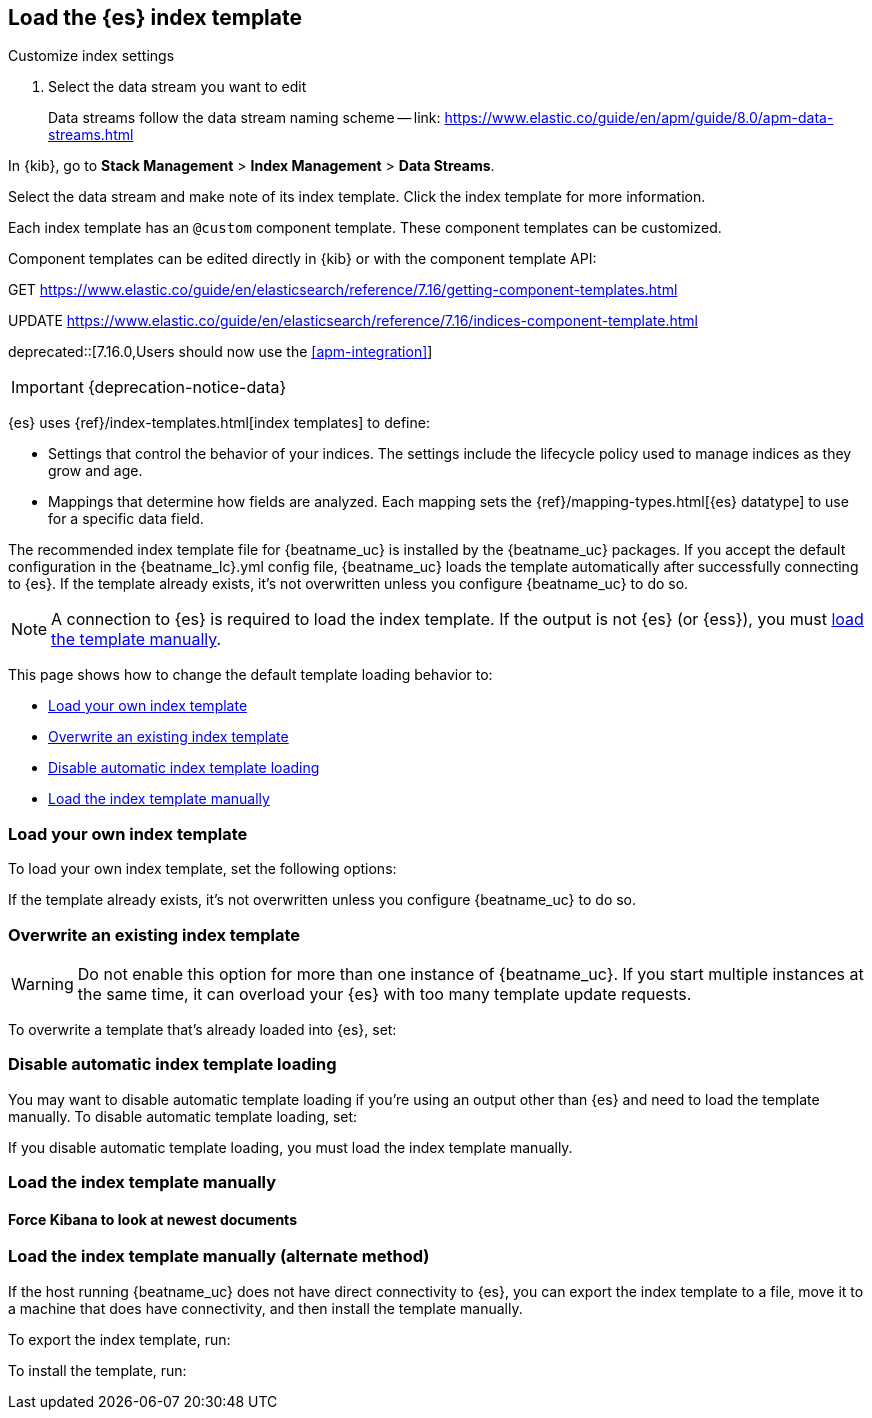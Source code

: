 [id="{beatname_lc}-template"]
== Load the {es} index template



Customize index settings

. Select the data stream you want to edit
+
Data streams follow the data stream naming scheme -- link: https://www.elastic.co/guide/en/apm/guide/8.0/apm-data-streams.html

In {kib}, go to **Stack Management** > **Index Management** > **Data Streams**.

Select the data stream and make note of its index template.
Click the index template for more information.

Each index template has an `@custom` component template.
These component templates can be customized.


Component templates can be edited directly in {kib} or with the component template API:

GET
https://www.elastic.co/guide/en/elasticsearch/reference/7.16/getting-component-templates.html

UPDATE
https://www.elastic.co/guide/en/elasticsearch/reference/7.16/indices-component-template.html












// The `setup.template` section of the +{beatname_lc}.yml+ config file specifies
// the {ref}/index-templates.html[index template] to use for setting
// mappings in Elasticsearch. If template loading is enabled (the default),
// {beatname_uc} loads the index template automatically after successfully
// connecting to Elasticsearch.


deprecated::[7.16.0,Users should now use the <<apm-integration>>]

IMPORTANT: {deprecation-notice-data}

{es} uses {ref}/index-templates.html[index templates] to define:

* Settings that control the behavior of your indices. The settings include the
lifecycle policy used to manage indices as they grow and age.
* Mappings that determine how fields are analyzed. Each mapping sets the
{ref}/mapping-types.html[{es} datatype] to use for a specific data field.

The recommended index template file for {beatname_uc} is installed by the
{beatname_uc} packages. If you accept the default configuration in the
+{beatname_lc}.yml+ config file, {beatname_uc} loads the template automatically
after successfully connecting to {es}. If the template already exists,
it's not overwritten unless you configure {beatname_uc} to do so.

ifndef::no-output-logstash[]
NOTE: A connection to {es} is required to load the index template. If
the output is not {es} (or {ess}), you must
<<load-template-manually,load the template manually>>.
endif::[]

This page shows how to change the default template loading behavior to:

* <<load-custom-template>>
* <<overwrite-template>>
* <<disable-template-loading>>
* <<load-template-manually>>

// For a full list of template setup options, see <<configuration-template>>.

[float]
[[load-custom-template]]
=== Load your own index template

To load your own index template, set the following options:

// [source,yaml]
// -----
// setup.template.name: "your_template_name"
// setup.template.fields: "path/to/fields.yml"
// -----

If the template already exists, it’s not overwritten unless you configure
{beatname_uc} to do so.

[float]
[[overwrite-template]]
=== Overwrite an existing index template

WARNING: Do not enable this option for more than one instance of {beatname_uc}. If you start
multiple instances at the same time, it can overload your {es} with too many
template update requests.

To overwrite a template that's already loaded into {es}, set:

// [source,yaml]
// -----
// setup.template.overwrite: true
// -----

[float]
[[disable-template-loading]]
=== Disable automatic index template loading

You may want to disable automatic template loading if you're using an output
other than {es} and need to load the template manually. To disable automatic
template loading, set:

// [source,yaml]
// -----
// setup.template.enabled: false
// -----

If you disable automatic template loading, you must load the index template
manually.

[float]
[[load-template-manually]]
=== Load the index template manually

// To load the index template manually, run the <<setup-command,`setup`>> command.
// A connection to {es} is required.  If another output is enabled, you need to
// temporarily disable that output and enable {es} by using the `-E` option.
// ifndef::no-output-logstash[]
// The examples here assume that Logstash output is enabled.
// endif::[]
// You can omit the `-E` flags if {es} output is already enabled.

// ifndef::apm-server[]
// If you are connecting to a secured {es} cluster, make sure you've
// configured credentials as described in the <<{beatname_lc}-installation-configuration>>.
// endif::[]

// If the host running {beatname_uc} does not have direct connectivity to
// {es}, see <<load-template-manually-alternate>>.

// ifndef::win_only[]
// To load the template, use the appropriate command for your system.
// endif::win_only[]

// ifdef::win_only[]
// To load the template:
// endif::win_only[]

// ifndef::no-output-logstash[]
// :disable_logstash: {sp}-E output.logstash.enabled=false
// endif::[]

// ifdef::no-output-logstash[]
// :disable_logstash:
// endif::[]

// ifdef::requires-sudo[]
// include::{libbeat-dir}/shared-note-sudo.asciidoc[]
// endif::requires-sudo[]

// ifdef::deb_os,rpm_os[]
// *deb and rpm:*
// ["source","sh",subs="attributes"]
// ----
// {beatname_lc} setup --index-management{disable_logstash} -E 'output.elasticsearch.hosts=["localhost:9200"]'
// ----
// endif::deb_os,rpm_os[]

// ifdef::mac_os[]
// *mac:*

// ["source","sh",subs="attributes"]
// ----
// ./{beatname_lc} setup --index-management{disable_logstash} -E 'output.elasticsearch.hosts=["localhost:9200"]'
// ----

// *brew:*

// ["source","sh",subs="attributes"]
// ----
// {beatname_lc} setup --index-management{disable_logstash} -E 'output.elasticsearch.hosts=["localhost:9200"]'
// ----
// endif::mac_os[]

// ifdef::linux_os[]
// *linux:*

// ["source","sh",subs="attributes"]
// ----
// ./{beatname_lc} setup --index-management{disable_logstash} -E 'output.elasticsearch.hosts=["localhost:9200"]'
// ----
// endif::linux_os[]


// ifdef::docker_platform[]
// *docker:*

// ["source","sh",subs="attributes"]
// ----------------------------------------------------------------------
// docker run {dockerimage} setup --index-management{disable_logstash} -E 'output.elasticsearch.hosts=["localhost:9200"]'
// ----------------------------------------------------------------------
// endif::docker_platform[]

// ifdef::win_os[]
// ifndef::win_only[]
// *win:*
// endif::win_only[]

// Open a PowerShell prompt as an Administrator (right-click the PowerShell icon
// and select *Run As Administrator*).

// From the PowerShell prompt, change to the directory where you installed {beatname_uc},
// and run:

// ["source","sh",subs="attributes"]
// ----------------------------------------------------------------------
// PS > .{backslash}{beatname_lc}.exe setup --index-management{disable_logstash} -E 'output.elasticsearch.hosts=["localhost:9200"]'
// ----------------------------------------------------------------------
// endif::win_os[]

[float]
[[force-kibana-new]]
==== Force Kibana to look at newest documents

// If you've already used {beatname_uc} to index data into {es},
// the index may contain old documents. After you load the index template,
// you can delete the old documents from +{beatname_lc}-*+ to force Kibana to look
// at the newest documents.

// Use this command:

// ifdef::deb_os,rpm_os[]
// *deb and rpm:*

// ["source","sh",subs="attributes"]
// ----------------------------------------------------------------------
// curl -XDELETE 'http://localhost:9200/{beatname_lc}-*'
// ----------------------------------------------------------------------
// endif::deb_os,rpm_os[]

// ifdef::mac_os[]
// *mac:*

// ["source","sh",subs="attributes"]
// ----------------------------------------------------------------------
// curl -XDELETE 'http://localhost:9200/{beatname_lc}-*'
// ----------------------------------------------------------------------
// endif::mac_os[]

// ifdef::linux_os[]
// *linux:*

// ["source","sh",subs="attributes"]
// ----------------------------------------------------------------------
// curl -XDELETE 'http://localhost:9200/{beatname_lc}-*'
// ----------------------------------------------------------------------
// endif::linux_os[]

// ifdef::win_os[]
// ifndef::win_only[]
// *win:*
// endif::win_only[]

// ["source","sh",subs="attributes"]
// ----------------------------------------------------------------------
// PS > Invoke-RestMethod -Method Delete "http://localhost:9200/{beatname_lc}-*"
// ----------------------------------------------------------------------
// endif::win_os[]

// This command deletes all indices that match the pattern +{beat_default_index_prefix}-*+.
// Before running this command, make sure you want to delete all indices that match
// the pattern.

[float]
[[load-template-manually-alternate]]
=== Load the index template manually (alternate method)

If the host running {beatname_uc} does not have direct connectivity to
{es}, you can export the index template to a file, move it to a
machine that does have connectivity, and then install the template manually.

To export the index template, run:

ifdef::deb_os,rpm_os[]
*deb and rpm:*

["source","sh",subs="attributes"]
----
{beatname_lc} export template > {beatname_lc}.template.json
----
endif::deb_os,rpm_os[]

ifdef::mac_os[]
*mac:*

["source","sh",subs="attributes"]
----
./{beatname_lc} export template > {beatname_lc}.template.json
----

*brew:*

["source","sh",subs="attributes"]
----
{beatname_lc} export template > {beatname_lc}.template.json
----
endif::mac_os[]

ifdef::linux_os[]
*linux:*

["source","sh",subs="attributes"]
----
./{beatname_lc} export template > {beatname_lc}.template.json
----
endif::linux_os[]

ifdef::win_os[]
ifndef::win_only[]
*win:*
endif::win_only[]

["source","sh",subs="attributes"]
----
PS > .{backslash}{beatname_lc}.exe export template --es.version {version} | Out-File -Encoding UTF8 {beatname_lc}.template.json
----
endif::win_os[]

To install the template, run:

ifdef::deb_os,rpm_os[]
*deb and rpm:*

["source","sh",subs="attributes"]
----
curl -XPUT -H 'Content-Type: application/json' http://localhost:9200/_template/{beatname_lc}-{version} -d@{beatname_lc}.template.json
----
endif::deb_os,rpm_os[]

ifdef::mac_os[]
*mac:*

["source","sh",subs="attributes"]
----
curl -XPUT -H 'Content-Type: application/json' http://localhost:9200/_template/{beatname_lc}-{version} -d@{beatname_lc}.template.json
----
endif::mac_os[]

ifdef::linux_os[]
*linux:*

["source","sh",subs="attributes"]
----
curl -XPUT -H 'Content-Type: application/json' http://localhost:9200/_template/{beatname_lc}-{version} -d@{beatname_lc}.template.json
----
endif::linux_os[]

ifdef::win_os[]
ifndef::win_only[]
*win:*
endif::win_only[]

["source","sh",subs="attributes"]
----
PS > Invoke-RestMethod -Method Put -ContentType "application/json" -InFile {beatname_lc}.template.json -Uri http://localhost:9200/_template/{beatname_lc}-{version}
----
endif::win_os[]
